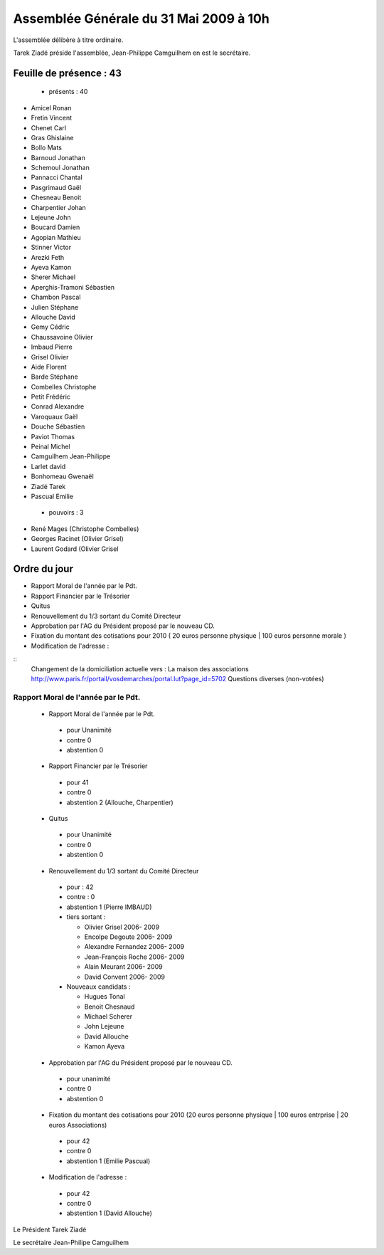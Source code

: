 =========================================
Assemblée Générale du 31 Mai 2009 à 10h
=========================================

L'assemblée délibère à titre ordinaire.

Tarek Ziadé préside l'assemblée, Jean-Philippe Camguilhem en est le secrétaire.


Feuille de présence : 43
=========================

 + présents : 40
 
- Amicel Ronan
- Fretin Vincent
- Chenet Carl
- Gras Ghislaine
- Bollo Mats
- Barnoud Jonathan
- Schemoul Jonathan
- Pannacci Chantal
- Pasgrimaud Gaël
- Chesneau Benoit
- Charpentier Johan
- Lejeune John
- Boucard Damien
- Agopian Mathieu
- Stinner Victor
- Arezki Feth
- Ayeva Kamon
- Sherer Michael
- Aperghis-Tramoni Sébastien
- Chambon Pascal
- Julien Stéphane
- Allouche David
- Gemy Cédric
- Chaussavoine Olivier
- Imbaud Pierre
- Grisel Olivier
- Aide Florent
- Barde Stéphane
- Combelles Christophe
- Petit Frédéric
- Conrad Alexandre
- Varoquaux Gaël
- Douche Sébastien
- Paviot Thomas
- Peinal Michel
- Camguilhem Jean-Philippe
- Larlet david
- Bonhomeau Gwenaël
- Ziadé Tarek
- Pascual Emilie
 
 + pouvoirs : 3
 
- René Mages (Christophe Combelles)
- Georges Racinet (Olivier Grisel)
- Laurent Godard (Olivier Grisel
 
 
Ordre du jour
================

* Rapport Moral de l'année par le Pdt.
* Rapport Financier par le Trésorier
* Quitus
* Renouvellement du 1/3 sortant du Comité Directeur
* Approbation par l'AG du Président proposé par le nouveau CD.
* Fixation du montant des cotisations pour 2010 ( 20 euros personne physique | 100 euros personne morale )
* Modification de l'adresse :

::
    Changement de la domiciliation actuelle vers :
    La maison des associations
    http://www.paris.fr/portail/vosdemarches/portal.lut?page_id=5702
    Questions diverses (non-votées)





Rapport Moral de l'année par le Pdt.
---------------------------------------

 + Rapport Moral de l'année par le Pdt.
 
  + pour            Unanimité
  + contre          0
  + abstention      0
  
  
 + Rapport Financier par le Trésorier
 
  + pour            41
  + contre          0
  + abstention      2 (Allouche, Charpentier)
 
 
 + Quitus
 
  + pour            Unanimité
  + contre          0
  + abstention      0
 
 + Renouvellement du 1/3 sortant du Comité Directeur
 
  + pour :          42
  + contre :        0
  + abstention      1 (Pierre IMBAUD)
  


  + tiers sortant :

    +  Olivier Grisel                              2006- 2009
    +  Encolpe Degoute                             2006- 2009
    +  Alexandre Fernandez                         2006- 2009
    +  Jean-François Roche                         2006- 2009 
    +  Alain Meurant                               2006- 2009
    +  David Convent                               2006- 2009
  
  
  + Nouveaux candidats :
    
    + Hugues Tonal
    + Benoit Chesnaud
    + Michael Scherer
    + John Lejeune
    + David Allouche
    + Kamon Ayeva


  
 + Approbation par l'AG du Président proposé par le nouveau CD.
 
  + pour                unanimité
  + contre              0
  + abstention          0
  
 + Fixation du montant des cotisations pour 2010 (20 euros personne physique | 100 euros entrprise | 20 euros Associations)
 
  + pour                42
  + contre              0
  + abstention          1 (Emilie Pascual)

 + Modification de l'adresse :
 
  + pour                42
  + contre              0
  + abstention          1 (David Allouche)



Le Président Tarek Ziadé


Le secrétaire Jean-Philipe Camguilhem




